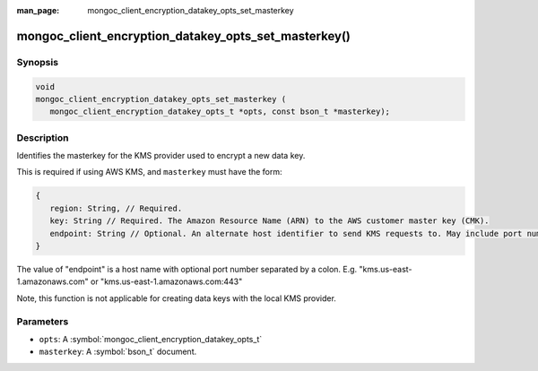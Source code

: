 :man_page: mongoc_client_encryption_datakey_opts_set_masterkey

mongoc_client_encryption_datakey_opts_set_masterkey()
=====================================================

Synopsis
--------

.. code-block:: c

   void
   mongoc_client_encryption_datakey_opts_set_masterkey (
      mongoc_client_encryption_datakey_opts_t *opts, const bson_t *masterkey);

Description
-----------

Identifies the masterkey for the KMS provider used to encrypt a new data key.

This is required if using AWS KMS, and ``masterkey`` must have the form:

.. code-block:: javascript

   {
      region: String, // Required.
      key: String // Required. The Amazon Resource Name (ARN) to the AWS customer master key (CMK).
      endpoint: String // Optional. An alternate host identifier to send KMS requests to. May include port number.
   }

The value of "endpoint" is a host name with optional port number separated by a colon. E.g. "kms.us-east-1.amazonaws.com" or "kms.us-east-1.amazonaws.com:443"

Note, this function is not applicable for creating data keys with the local KMS provider.

Parameters
----------

* ``opts``: A :symbol:`mongoc_client_encryption_datakey_opts_t`
* ``masterkey``: A :symbol:`bson_t` document.